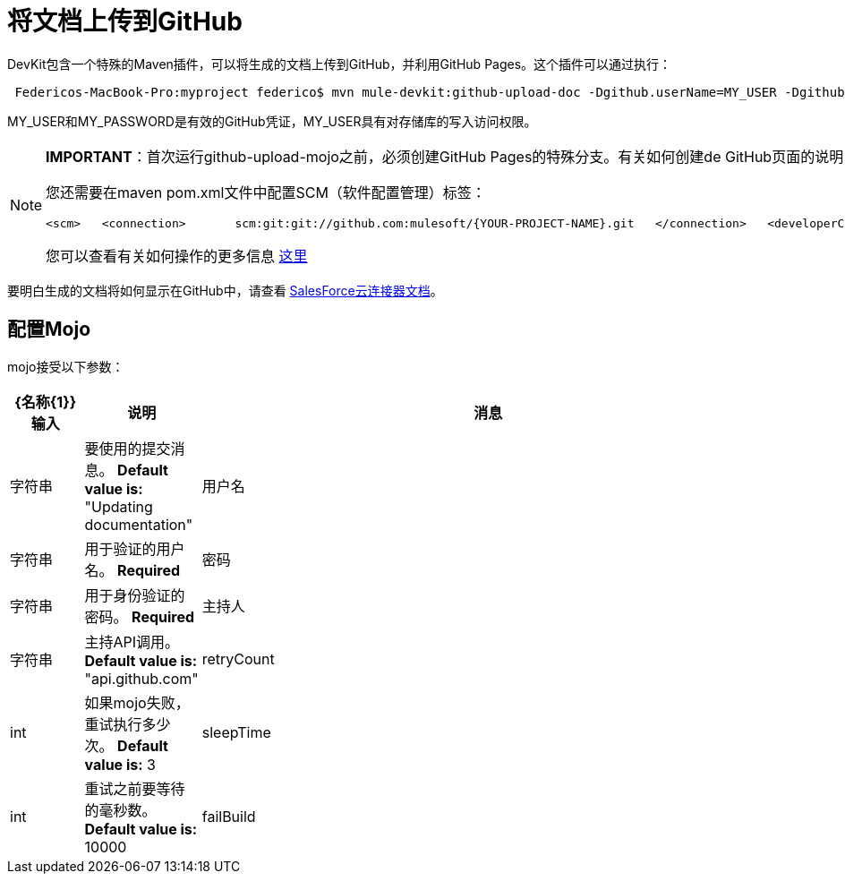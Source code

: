 = 将文档上传到GitHub

DevKit包含一个特殊的Maven插件，可以将生成的文档上传到GitHub，并利用GitHub Pages。这个插件可以通过执行：

[source, code, linenums]
----
 Federicos-MacBook-Pro:myproject federico$ mvn mule-devkit:github-upload-doc -Dgithub.userName=MY_USER -Dgithub.password=MY_PASSWORD
----

MY_USER和MY_PASSWORD是有效的GitHub凭证，MY_USER具有对存储库的写入访问权限。

[NOTE]
====

*IMPORTANT*：首次运行github-upload-mojo之前，必须创建GitHub Pages的特殊分支。有关如何创建de GitHub页面的说明，请点击 http://pages.github.com/[这里]

您还需要在maven pom.xml文件中配置SCM（软件配置管理）标签：

[source, xml, linenums]
----
<scm>   <connection>       scm:git:git://github.com:mulesoft/{YOUR-PROJECT-NAME}.git   </connection>   <developerConnection>       scm:git:git@github.com:mulesoft/{YOUR-PROJECT-NAME}.git   </developerConnection>   <url>http://github.com/mulesoft/{YOUR-PROJECT-NAME}</url></scm>
----

您可以查看有关如何操作的更多信息 http://maven.apache.org/pom.html#SCM[这里]
====

要明白生成的文档将如何显示在GitHub中，请查看 http://mulesoft.github.com/salesforce-connector/mule/sfdc.html[SalesForce云连接器文档]。

== 配置Mojo

mojo接受以下参数：

[%header,cols="10a,10a,80a"]
|===
| {名称{1}}输入 |说明
|消息 |字符串 |要使用的提交消息。 *Default value is:* "Updating documentation"
|用户名 |字符串 |用于验证的用户名。 *Required*
|密码 |字符串 |用于身份验证的密码。 *Required*
|主持人 |字符串 |主持API调用。 *Default value is:* "api.github.com"
| retryCount  | int  |如果mojo失败，重试执行多少次。 *Default value is:* 3
| sleepTime  | int  |重试之前要等待的毫秒数。 *Default value is:* 10000
| failBuild  |布尔值 |当无法将blob上传到GitHub时是否失败。 *Default value is:*为false
|===
